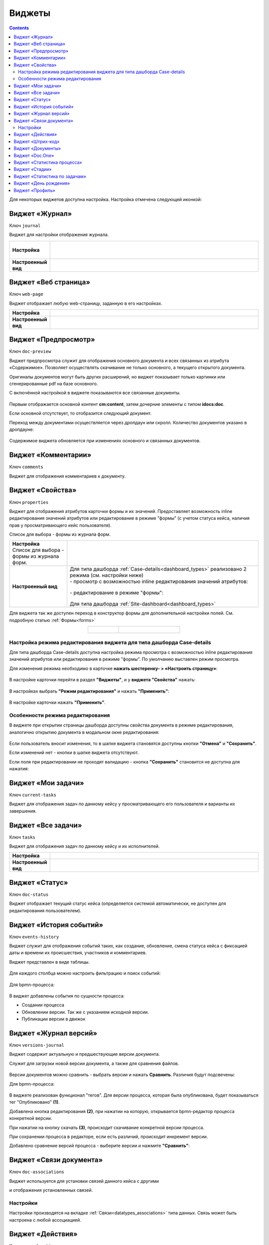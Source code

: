 .. _widgets:

Виджеты
========

.. contents::
		:depth: 4

Для некоторых виджетов доступна настройка. Настройка отмечена следующей иконкой:

 .. image:: _static/widgets/widget_1.png
       :width: 600
       :align: center

.. _widget_journal:

Виджет «Журнал»
----------------

Ключ ``journal``

Виджет для настройки отображения журнала.


.. list-table:: 
      :widths: 5 40
      :class: tight-table

      * - | **Настройка**
       

        - |  

            .. image:: _static/widgets/widget_2.png
                 :width: 400   
                 :align: center

          | 

             .. image:: _static/widgets/widget_3.png
                  :width: 400  
                  :align: center 

      * - | **Настроенный вид**
       

        - |  

            .. image:: _static/widgets/widget_4.png
                 :width: 400
                 :align: center   

.. _widget_web_page:

Виджет «Веб страница»
----------------------

Ключ ``web-page``

Виджет отображает любую web-страницу, заданную в его настройках.

.. list-table:: 
      :widths: 5 40
      :class: tight-table

      * - | **Настройка**
       

        - |  

            .. image:: _static/widgets/widget_5.png
                 :width: 400
                 :align: center   


      * - | **Настроенный вид**
       

        - |  

            .. image:: _static/widgets/widget_6.png
                 :width: 400 
                 :align: center   

.. _widget_doc_preview:

Виджет «Предпросмотр»
-----------------------

Ключ ``doc-preview``

Виджет предпросмотра служит для отображения основного документа и всех связанных из атрибута «Содержимое». Позволяет осуществлять скачивание не только основного, а текущего открытого документа.

Оригиналы документов могут быть других расширений, но виджет показывает только картинки или сгенерированные pdf на базе основного.

С включённой настройкой в виджете показываются все связанные документы.
 
 .. image:: _static/widgets/Preview_2.png
       :width: 400
       :align: center 


Первым отображается основной контент **cm:content**, затем дочерние элементы с типом **idocs:doc**. 

Если основной отсутствует, то отобразится следующий документ.

Переход между документами осуществляется через дропдаун или скролл. Количество документов указано в дропдауне:

 .. image:: _static/widgets/Preview_1.png
       :width: 800
       :align: center 

Содержимое виджета обновляется при изменениях основного и связанных документов.

.. _widget_comments:

Виджет «Комментарии»
----------------------

Ключ ``comments``

Виджет для отображения комментариев к документу.

 .. image:: _static/widgets/widget_8.png
       :width: 600
       :align: center 


.. _widget_properties:

Виджет «Свойства»
-------------------

Ключ ``properties``

Виджет для отображения атрибутов карточки формы и их значений. Предоставляет возможность inline редактирования значений атрибутов или редактирование в режиме "формы" (с учетом статуса кейса, наличия прав у просматривающего кейс пользователя). 

Список для выбора - формы из журнала форм.

.. list-table:: 
      :widths: 15 50
      :class: tight-table

      * - | **Настройка**
          | Список для выбора - формы из журнала форм.

        - |  

            .. image:: _static/widgets/widget_9.png
                 :width: 400
                 :align: center    

          | 

             .. image:: _static/widgets/widget_10.png
                  :width: 400
                  :align: center    

      * - | **Настроенный вид**    

        - |  Для типа дашборда :ref:`Case-details<dashboard_types>` реализовано 2 режима (см. настройки ниже)
          
          | - просмотр с возможностью inline редактирования значений атрибутов:       

            .. image:: _static/widgets/widget_11.png
                 :width: 400 
                 :align: center   

          | - редактирование в режиме "формы":

             .. image:: _static/widgets/widget_11_1.png
                 :width: 400 
                 :align: center             

          |  Для типа дашборда :ref:`Site-dashboard<dashboard_types>`

            .. image:: _static/widgets/widget_12.png
                 :width: 400   
                 :align: center 

Для виджета так же доступен переход в конструктор формы для дополнительной настройки полей. См. подробную статью :ref:`Формы<forms>`

.. list-table:: 
      :widths: 5 10
      :align: center 
      :class: tight-table

      *  - |  

            .. image:: _static/widgets/form_builder_icon.png
                 :width: 200  
                 :align: center  

         - | 

             .. image:: _static/widgets/form_builder_form.png
                  :width: 400   
                  :align: center 

Настройка режима редактирования виджета для типа дашборда Case-details
~~~~~~~~~~~~~~~~~~~~~~~~~~~~~~~~~~~~~~~~~~~~~~~~~~~~~~~~~~~~~~~~~~~~~~~~

Для типа дашборда Case-details доступна настройка режима просмотра с возможностью inline редактирования значений атрибутов или редактирования в режиме "формы". 
По умолчанию выставлен режим просмотра.

Для изменения режима необходимо в карточке **нажать шестеренку- > «Настроить страницу»**:

 .. image:: _static/widgets/case_edit_1.png
       :width: 300
       :align: center 

В настройке карточки перейти в раздел **"Виджеты"**, и у **виджета "Свойства"** нажать:

 .. image:: _static/widgets/case_edit_2.png
       :width: 600
       :align: center 

В настройках выбрать **"Режим редактирования"** и нажать **"Применить"**:

 .. image:: _static/widgets/case_edit_3.png
       :width: 400
       :align: center 

В настройке карточки нажать **"Применить"**.

Особенности режима редактирования
~~~~~~~~~~~~~~~~~~~~~~~~~~~~~~~~~~~~~~

В виджете при открытии страницы дашборда доступны свойства документа в режиме редактирования, аналогично открытию документа в модальном окне редактирования:

 .. image:: _static/widgets/case_edit_4.png
       :width: 600
       :align: center 

Если пользователь вносит изменения, то в шапке виджета становятся доступны кнопки **"Отмена"** и **"Сохранить"**. 

Если изменений нет - кнопки в шапке виджета отсутствуют.

Если поля при редактировании не проходят валидацию -  кнопка **"Сохранить"** становится не доступна для нажатия:

 .. image:: _static/widgets/case_edit_5.png
       :width: 600
       :align: center 

.. _widget_current_tasks:

Виджет «Мои задачи»
--------------------

Ключ ``current-tasks``

Виджет для отображения задач по данному кейсу у просматривающего его пользователя и варианты их завершения.

 .. image:: _static/widgets/widget_13.png
       :width: 600
       :align: center 

.. _widget_tasks:

Виджет «Все задачи»
--------------------

Ключ ``tasks``

Виджет для отображения задач по данному кейсу и их исполнителей.

.. list-table:: 
      :widths: 5 40
      :class: tight-table

      * - | **Настройка**
       

        - |  

            .. image:: _static/widgets/widget_14.png
                 :width: 400   
                 :align: center 


      * - | **Настроенный вид**
       

        - |  

            .. image:: _static/widgets/widget_15.png
                 :width: 400 
                 :align: center   

.. _widget_doc-status:

Виджет «Статус»
----------------
Ключ ``doc-status``

Виджет отображает текущий статус кейса (определяется системой автоматически, не доступен для редактирования пользователем).

 .. image:: _static/widgets/widget_16.png
       :width: 400
       :align: center 

.. _widget_events-history:

Виджет «История событий»
-------------------------

Ключ ``events-history``

Виджет служит для отображения событий таких, как создание, обновление, смена статуса кейса с фиксацией даты и времени их происшествия, участников и комментариев.

Виджет представлен в виде таблицы.

 .. image:: _static/widgets/History_1.png
       :width: 600
       :align: center 

Для каждого столбца можно настроить фильтрацию и поиск событий:

 .. image:: _static/widgets/History_2.png
       :width: 300
       :align: center 

Для bpmn-процесса:

 .. image:: _static/widgets/History_3.png
       :width: 600
       :align: center 

В виджет добавлены события по сущности процесса:

- Создании процесса
- Обновлении версии. Так же с указанием исходной версии.
- Публикации версии в движок

.. _widget_versions_journal:

Виджет «Журнал версий»
-----------------------

Ключ ``versions-journal``

Виджет содержит актуальную и предшествующие версии документа. 

Служит для загрузки новой версии документа, а также для сравнения файлов.

 .. image:: _static/widgets/widget_18.png
       :width: 300
       :align: center 

Версии документов можно сравнить - выбрать версии и нажать **Сравнить**. Различия будут подсвечены:

.. image:: _static/widgets/widget_18_1.png
       :width: 900
       :align: center

Для bpmn-процесса:

 .. image:: _static/widgets/widget_39.png
       :width: 300
       :align: center 

В виджете реализован функционал "тегов". Для версии процесса, которая была опубликована, будет показываться тег "Опубликовано" **(1)**.

Добавлена кнопка редактирования **(2)**, при нажатии на которую, открывается bpmn-редактор процесса конкретной версии.

При нажатии на кнопку скачать **(3)**, происходит скачивание конкретной версии процесса.

При сохранении процесса в редакторе, если есть различий, происходит инкремент версии.

Добавлено сравнение версий процесса - выберите версии и нажмите **"Сравнить"**:

 .. image:: _static/widgets/widget_40.png
       :width: 800
       :align: center 


.. _widget_doc_associations:

Виджет «Связи документа»
--------------------------

Ключ ``doc-associations``

Виджет используется для установки связей данного кейса с другими

.. image:: _static/widgets/doc-associations.png
       :width: 300
       :align: center 

и отображения установленных связей.

 .. image:: _static/widgets/widget_19.png
       :width: 600
       :align: center 

Настройки
~~~~~~~~~~

Настройки производятся на вкладке :ref:`Связи<datatypes_associations>` типа данных. Связь может быть настроена с любой ассоциацией.

.. _widget_record_actions:

Виджет «Действия»
------------------

Ключ ``record-actions``

Виджет содержит перечень доступных действий с кейсом на данном статусе.

Настройки подтягиваются из :ref:`типа данных<data_types_main>`. См. подробную статью :ref:`Действия<ui_actions>`

 .. image:: _static/widgets/widget_20.png
       :width: 200
       :align: center 

.. _widget_barcode:

Виджет «Штрих-код»
-------------------

Ключ ``barcode``

Виджет отображает отображает сгенерированный штрих-код документа, основанный на числовом поле документа. 

По умолчанию используется поле ``idocs:barcode``.

Если нужно другое поле, то следует зарегистрировать это поле по типу ECOS в бине ``core.barcode-attribute.type-to-property.mappingRegistry``
Пример:

.. code-block::

    <bean id="records.contracts.barcode-attribute.type-to-property.mapping"
        class="ru.citeck.ecos.spring.registry.MappingRegistrar">
        <constructor-arg ref="core.barcode-attribute.type-to-property.mappingRegistry"/>
        <property name="mapping">
            <map>
                <entry key="contracts-cat-doctype-contract" value="contracts:barcode"/>
            </map>
        </property>
    </bean>

.. list-table:: 
      :widths: 5 40
      :class: tight-table

      * - | **Настройка**
       

        - |  

            .. image:: _static/widgets/widget_21.png
                 :width: 200  
                 :align: center  

          | Условие отображения кнопки:
          | Если отсутствует условие, то кнопка отображается. Иначе для отображения, API по заданному условию должно возвращать **true**.
          | В текущей версии сохраняется как json строка.
          | Написание условия в соответствии статье :ref:`Язык предикатов <ecos-predicate_main>`

      * - | **Настроенный вид**
       

        - |  Для типа дашборда Case-details 

            .. image:: _static/widgets/widget_22.png
                 :width: 200   
                 :align: center 

.. _widget_documents:

Виджет «Документы»
-------------------

Ключ ``documents``

Виджет служит для загрузки сопутствующих документов/ синхронизации пользователей и групп.

.. list-table:: 
      :widths: 5 40
      :class: tight-table

      * - | **Настройка**

        - |  Если корневой уровень (на скриншоте Базовый тип) один, то он раскрывается по умолчанию:
           
           |  **Документы**

              .. image:: _static/widgets/widget_23.png
                  :width: 400  
                  :align: center  

           | **Синхронизация пользователей**

              .. image:: _static/widgets/widget_24.png
                    :width: 400  
                    :align: center  

          | Доступно отображение только выбранных типов по соответстующему чекбоксу:

             .. image:: _static/widgets/widget_37.png
                  :width: 400    
                  :align: center          
          
          | При выборе типа чекбоксом и наведении мышки на строку:

             .. image:: _static/widgets/widget_34.png
                  :width: 400  
                  :align: center  

          | становится доступна настройка выбранного типа документа:

             .. image:: _static/widgets/widget_35.png
                  :width: 400  
                  :align: center  
          
          | При поиске типа раскрываются все вложенности и подсвечиваются совпадения:
          
             .. image:: _static/widgets/widget_38.png
                  :width: 400 
                  :align: center   

      * - | **Настроенный вид**
       
        - |  Документы

            .. image:: _static/widgets/widget_25.png
                 :width: 400 
                 :align: center   

          |  В списке типов документов может встречаться одинаковое название, поэтому при наведении на тултип дополнительно отображается порядок вложенности:

            .. image:: _static/widgets/widget_36.png
                 :width: 400
                 :align: center    

          |  Синхронизация пользователей

            .. image:: _static/widgets/widget_26.png
                 :width: 400   
                 :align: center 

.. _widget_doc_constructor:

Виджет «Doc.One»
-----------------

Ключ ``doc-constructor``

Виджет для использования конструктора документов Doc.one.

Doc.one - программа по составлению документов, с помощью которой можно преобразовать любые типовые документы, в умные шаблоны Doc.one.


.. list-table:: 
      :widths: 5 40
      :class: tight-table

      * - | **Настройка**
       

        - |  

            .. image:: _static/widgets/widget_27.png
                 :width: 300  
                 :align: center  


      * - | **Настроенный вид**
       

        - |  

            .. image:: _static/widgets/widget_28.png
                 :width: 600  
                 :align: center  

.. _widget_process_statistics:

Виджет «Статистика процесса»
-----------------------------

Ключ ``process-statistics``

Виджет визуализирует статистику по бизнес-процессу с отображением тепловой карты (heatmap).

**Heatmap** – способ визуализации статистических данных с помощью цветовой палитры.

В виджете реализованы два представления: 

* **Процесс** - модель бизнес-процесса с heatmap
  
            .. image:: _static/widgets/Process_statistics_1.png
                 :width: 600  
                 :align: center 

Heatmap для каждого шага процесса отображает количество инстансов, находящихся на данном шаге. 

 .. image:: _static/widgets/Process_statistics_5.png
       :width: 400
       :align: center 

Так же можно включить/выключить отображение счетчиков, тепловой карты активных и завершённых процессов, отображение самого бизнес-процесса останется.

Для **масштабирования** используйте сочетание **ctrl и скролл мыши**.
Для перемещения по heatmap **влево- вправо** - сочетание **shift и скролл мыши**.

* **Журнал**. 

            .. image:: _static/widgets/Process_statistics_2.png
                 :width: 600  
                 :align: center   

В журнале для каждого столбца можно настроить **фильтрацию и поиск событий**. Визуализация будет перерисована в соответствии с выбранными фильтрами.
 
 .. image:: _static/widgets/Process_statistics_4.png
       :width: 600
       :align: center 

В настройках виджета выбираются отображаемые по умолчанию элементы виджета, и включено/ выключено отображение цветовой панели тепловой карты:

 .. image:: _static/widgets/Process_statistics_3.png
       :width: 600
       :align: center 

.. _widget_stages:

Виджет «Стадии»
----------------

Ключ ``stages``

Виджет визуализирует прохождение :ref:`ECOS стадий<stages>` документа:

 .. image:: _static/widgets/stages_1.png
       :width: 400
       :align: center 

.. list-table:: 
      :widths: 5 40
      :class: tight-table

      * - | **Настройка**
       

        - |  

            .. image:: _static/widgets/stages_2.png
                 :width: 300  
                 :align: center  

          | Если снять чекбокс, то будет показана только текущая стадия:


      * - | **Настроенный вид**
       

        - |  

            .. image:: _static/widgets/stages_3.png
                 :width: 400  
                 :align: center  


.. _widget_report:

Виджет «Статистика по задачам»
------------------------------

Ключ ``report``

Виджет отображает статистику по задачам.

 .. image:: _static/widgets/widget_31.png
       :width: 500
       :align: center 

.. _widget_birthdays:

Виджет «День рождения»
-----------------------

Ключ ``birthdays``

Виджет отображает ближайшие дни рождения.

 .. image:: _static/widgets/widget_32.png
       :width: 500
       :align: center 

.. _widget_user_profile:

Виджет «Профиль»
----------------

Ключ ``user-profile``

Виджет профиля пользователя

 .. image:: _static/widgets/widget_33.png
       :width: 300
       :align: center 


